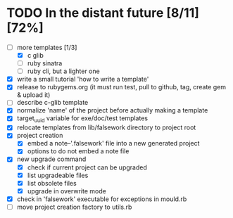 * TODO In the distant future [8/11] [72%]

- [-] more templates [1/3]
  - [X] c glib
  - [ ] ruby sinatra
  - [ ] ruby cli, but a lighter one
- [X] write a small tutorial 'how to write a template'
- [X] release to rubygems.org (it must run test, pull to github, tag,
  create gem & upload it)
- [ ] describe c-glib template
- [X] normalize 'name' of the project before actually making a template
- [X] target_uuid variable for exe/doc/test templates
- [X] relocate templates from lib/falsework directory to project root
- [X] project creation
  - [X] embed a note--'.falsework' file into a new generated project
  - [X] options to do not embed a note file
- [X] new upgrade command
  - [X] check if current project can be upgraded
  - [X] list upgradeable files
  - [X] list obsolete files
  - [X] upgrade in overwrite mode
- [X] check in 'falsework' executable for exceptions in mould.rb
- [ ] move project creation factory to utils.rb
